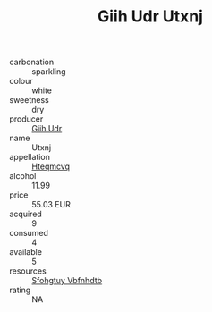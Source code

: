 :PROPERTIES:
:ID:                     076f8df5-2b90-4bc3-af46-548d5b9feab7
:END:
#+TITLE: Giih Udr Utxnj 

- carbonation :: sparkling
- colour :: white
- sweetness :: dry
- producer :: [[id:38c8ce93-379c-4645-b249-23775ff51477][Giih Udr]]
- name :: Utxnj
- appellation :: [[id:a8de29ee-8ff1-4aea-9510-623357b0e4e5][Hteqmcvq]]
- alcohol :: 11.99
- price :: 55.03 EUR
- acquired :: 9
- consumed :: 4
- available :: 5
- resources :: [[id:6769ee45-84cb-4124-af2a-3cc72c2a7a25][Sfohgtuy Vbfnhdtb]]
- rating :: NA


